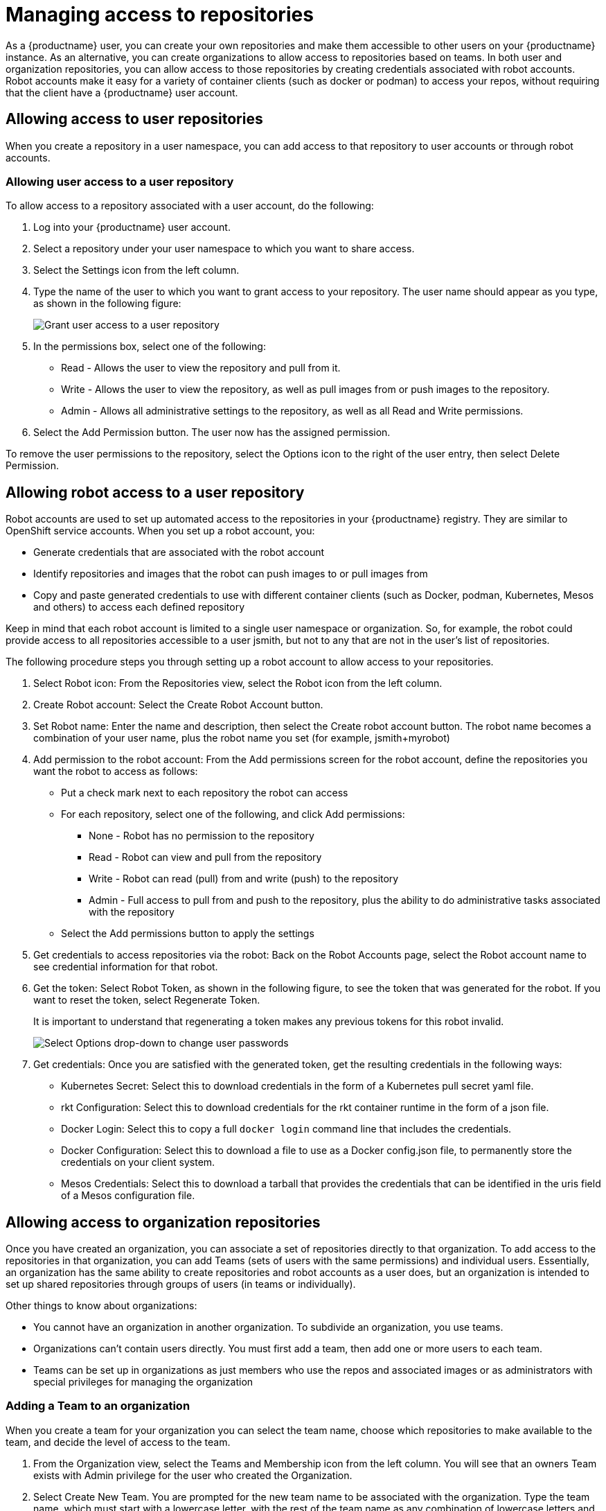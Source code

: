 [[use-quay-manage-repo]]
= Managing access to repositories

As a {productname} user, you can create your own repositories and
make them accessible to other users on your {productname} instance.
As an alternative, you can create organizations to allow access to
repositories based on teams. In both user and organization repositories,
you can allow access to those repositories by creating credentials
associated with robot accounts. Robot accounts make it easy for a variety
of container clients (such as docker or podman) to access your repos,
without requiring that the client have a {productname} user account.

[[allow-access-user-repo]]
== Allowing access to user repositories
When you create a repository in a user namespace, you can add access to
that repository to user accounts or through robot accounts.

[[allow-user-access-user-repo]]
=== Allowing user access to a user repository

To allow access to a repository associated with a user account, do the following:

. Log into your {productname} user account.
. Select a repository under your user namespace to which you want to share access.
. Select the Settings icon from the left column.
. Type the name of the user to which you want to grant access to your repository.
The user name should appear as you type, as shown in the following figure:
+
image:grant-user-access.png[Grant user access to a user repository]

. In the permissions box, select one of the following:
  * Read - Allows the user to view the repository and pull from it.
  * Write - Allows the user to view the repository, as well as pull images from or push images to the repository.
  * Admin - Allows all administrative settings to the repository, as well as all Read and Write permissions.

. Select the Add Permission button. The user now has the assigned permission.

To remove the user permissions to the repository, select the Options icon
to the right of the user entry, then select Delete Permission.

[[allow-robot-access-user-repo]]
== Allowing robot access to a user repository
Robot accounts are used to set up automated access to the repositories in
your {productname} registry. They are similar to OpenShift service accounts.
When you set up a robot account, you:

* Generate credentials that are associated with the robot account
* Identify repositories and images that the robot can push images to
or pull images from
* Copy and paste generated credentials to use with different container
clients (such as Docker, podman, Kubernetes, Mesos and others) to access
each defined repository

Keep in mind that each robot account is limited to a single user namespace
or organization. So, for example, the robot could provide access to all
repositories accessible to a user jsmith, but not to any that are not in
the user’s list of repositories.

The following procedure steps you through setting up a robot account to
allow access to your repositories.

. Select Robot icon: From the Repositories view, select the Robot icon from the left column.
. Create Robot account: Select the Create Robot Account button.
. Set Robot name:  Enter the name and description, then select the Create
robot account button. The robot name becomes a combination of your user name,
plus the robot name you set (for example, jsmith+myrobot)
. Add permission to the robot account: From the Add permissions screen for the
robot account, define the repositories you want the robot to access as follows:
  * Put a check mark next to each repository the robot can access
  * For each repository, select one of the following, and click Add permissions:
    - None - Robot has no permission to the repository
    - Read - Robot can view and pull from the repository
    - Write - Robot can read (pull) from and write (push) to the repository
    - Admin - Full access to pull from and push to the repository, plus the ability
to do administrative tasks associated with the repository
  * Select the Add permissions button to apply the settings
. Get credentials to access repositories via the robot: Back on the Robot
Accounts page, select the Robot account name to see credential information for
that robot.
. Get the token: Select Robot Token, as shown in the following figure, to see
the token that was generated for the robot. If you want to reset the token,
select Regenerate Token.
+
[Note]
====
It is important to understand that regenerating a token makes any previous tokens for this robot invalid.
====
+
image:robot-gen-token.png[Select Options drop-down to change user passwords]

. Get credentials: Once you are satisfied with the generated token, get the
resulting credentials in the following ways:
  * Kubernetes Secret: Select this to download credentials in the form of a
Kubernetes pull secret yaml file.
  * rkt Configuration: Select this to download credentials for the rkt
container runtime in the form of a json file.
  * Docker Login: Select this to copy a full `docker login` command line that
includes the credentials.
  * Docker Configuration: Select this to download a file to use as a Docker
config.json file, to permanently store the credentials on your client system.
  * Mesos Credentials: Select this to download a tarball that provides the
credentials that can be identified in the uris field of a Mesos configuration
file.

[[allow-access-org-repo]]
== Allowing access to organization repositories
Once you have created an organization, you can associate a set of repositories
directly to that organization. To add access to the repositories in that
organization, you can add Teams (sets of users with the same permissions) and
individual users. Essentially, an organization has the same ability to create
repositories and robot accounts as a user does, but an organization is intended
to set up shared repositories through groups of users (in teams or individually).

Other things to know about organizations:

* You cannot have an organization in another organization. To subdivide an
organization, you use teams.
* Organizations can’t contain users directly. You must first add a team,
then add one or more users to each team.
* Teams can be set up in organizations as just members who use the repos and
associated images or as administrators with special privileges for managing
the organization

[[allow-team-access-org-repo]]
=== Adding a Team to an organization
When you create a team for your organization you can select the team name,
choose which repositories to make available to the team, and decide the
level of access to the team.

. From the Organization view, select the Teams and Membership icon from the
left column. You will see that an owners Team exists with Admin privilege
for the user who created the Organization.
. Select Create New Team. You are prompted for the new team name to be
associated with the organization. Type the team name, which must start with
a lowercase letter, with the rest of the team name as any combination of
lowercase letters and numbers (no capitals or special characters allowed).
. Select the Create team button. The Add permissions window appears,
displaying a list of repositories in the organization.
. Check each repository you want the team to be able to access. Then
select one of the following permissions for each:
  * Read - Team members are able to view and pull images
  * Write - Team members can view, pull, and push images
  * Admin - Team members have full read/write privilege, plus the ability to do administrative tasks related to the repository
. Select Add permissions to save the repository permissions for the team.

[[set-team-role]]
=== Setting a Team role
After you have added a team, you can set the role of that team within the
organization. From the Teams and Membership screen within the organization,
select the TEAM ROLE drop-down menu, as shown in the following figure:

image:set-team-role.png[Set the role that a team has within an organization]

For the selected team, choose one of the following roles:

* Member - Inherits all permissions set for the team
* Creator - All member permissions, plus the ability to create new repositories
* Admin - Full administrative access to the organization, including the ability to create teams, add members, and set permissions.

[[add-users-to-team]]
=== Adding users to a Team
As someone with Admin privilege to an organization, you can add users and
robots to a team. When you add a user, it sends an email to that user.
The user remains pending until that user accepts the invitation.

To add users or robots to a team, start from the organization’s screen and do the following:

. Select the team you want to add users or robots to.
. In the Team Members box, type one of the following:
  * A username from an account on the {productname} registry
  * The email address for a user account on the registry
  * The name of a robot account. The name must be in the form of orgname+robotname
. In the case of the robot account, it is immediately added to the team. For
a user account, an invitation to join is mailed to the user. Until the user
accepts that invitation, the user remains in the INVITED TO JOIN state.

Next, the user accepts the email invitation to join the team. The next time the
user logs in to the {productname} instance, the user moves from the
INVITED TO JOIN list to the MEMBERS list for the organization.
